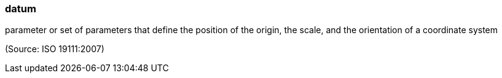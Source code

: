 === datum

parameter or set of parameters that define the position of the origin, the scale, and the orientation of a coordinate system

(Source: ISO 19111:2007)

